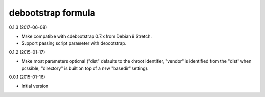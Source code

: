 debootstrap formula
===================

0.1.3 (2017-06-08)

- Make compatible with cdebootstrap 0.7.x from Debian 9 Stretch.
- Support passing script parameter with debootstrap.

0.1.2 (2015-01-17)

- Make most parameters optional ("dist" defaults to the chroot identifier,
  "vendor" is identified from the "dist" when possible, "directory"
  is built on top of a new "basedir" setting).

0.0.1 (2015-01-16)

- Initial version
